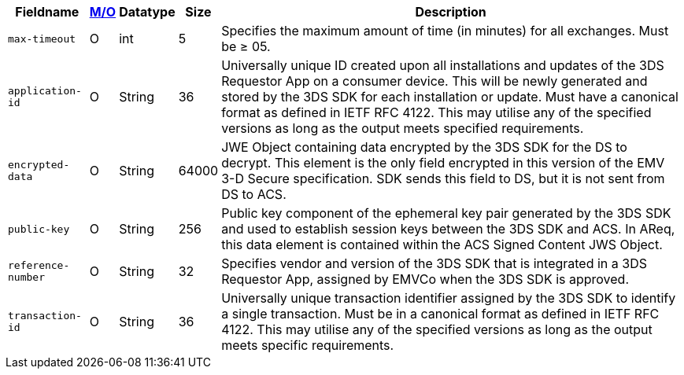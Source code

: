 [%autowidth]
[cols="m,,,,"]
|===
| Fieldname | <<API_Fields_MO, M/O>> | Datatype | Size | Description

| max-timeout
| O
| int
| 5
| Specifies the maximum amount of time (in minutes) for all exchanges. Must be &#8805; 05.

| application-id
| O
| String
| 36
| Universally unique ID created upon all installations and updates of the 3DS Requestor App on a consumer device. This will be newly generated and stored by the 3DS SDK for each installation or update. Must have a canonical format as defined in IETF RFC 4122. This may utilise any of the specified versions as long as the output meets specified requirements.

| encrypted-data
| O
| String
| 64000
| JWE Object containing data encrypted by the 3DS SDK for the DS to decrypt. This element is the only field encrypted in this version of the EMV 3-D Secure specification. SDK sends this field to DS, but it is not sent from DS to ACS.

| public-key
| O
| String
| 256
| Public key component of the ephemeral key pair generated by the 3DS SDK and used to establish session keys between the 3DS SDK and ACS. In AReq, this data element is contained within the ACS Signed Content JWS Object.

| reference-number
| O
| String
| 32
| Specifies vendor and version of the 3DS SDK that is integrated in a 3DS Requestor App, assigned by EMVCo when the 3DS SDK is approved.

| transaction-id
| O
| String
| 36
| Universally unique transaction identifier assigned by the 3DS SDK to identify a single transaction. Must be in a canonical format as defined in IETF RFC 4122. This may utilise any of the specified versions as long as the output meets specific requirements.

|===